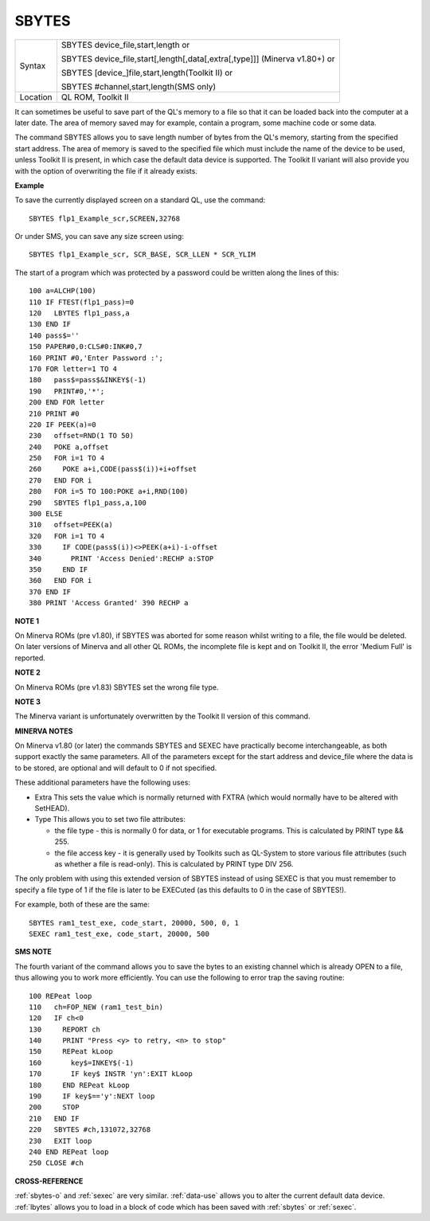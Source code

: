 ..  _sbytes:

SBYTES
======

+----------+------------------------------------------------------------------------------+
| Syntax   | SBYTES device\_file,start,length  or                                         |
|          |                                                                              |
|          | SBYTES device\_file,start[,length[,data[,extra[,type]]] (Minerva v1.80+)  or |
|          |                                                                              |
|          | SBYTES [device\_]file,start,length(Toolkit II)  or                           |
|          |                                                                              |
|          | SBYTES #channel,start,length(SMS only)                                       |
+----------+------------------------------------------------------------------------------+
| Location | QL ROM, Toolkit II                                                           |
+----------+------------------------------------------------------------------------------+

It can sometimes be useful to save part of the QL's memory to a file so
that it can be loaded back into the computer at a later date. The area
of memory saved may for example, contain a program, some machine code or
some data.

The command SBYTES allows you to save length number of bytes
from the QL's memory, starting from the specified start address. The
area of memory is saved to the specified file which must include the
name of the device to be used, unless Toolkit II is present, in which
case the default data device is supported. The Toolkit II variant will
also provide you with the option of overwriting the file if it already
exists.

**Example**

To save the currently displayed screen on a standard QL, use the
command::

    SBYTES flp1_Example_scr,SCREEN,32768

Or under SMS, you can save any size screen using::

    SBYTES flp1_Example_scr, SCR_BASE, SCR_LLEN * SCR_YLIM


The start of a program which was protected by a password could be
written along the lines of this::

    100 a=ALCHP(100)
    110 IF FTEST(flp1_pass)=0
    120   LBYTES flp1_pass,a
    130 END IF
    140 pass$=''
    150 PAPER#0,0:CLS#0:INK#0,7
    160 PRINT #0,'Enter Password :';
    170 FOR letter=1 TO 4
    180   pass$=pass$&INKEY$(-1)
    190   PRINT#0,'*';
    200 END FOR letter
    210 PRINT #0
    220 IF PEEK(a)=0
    230   offset=RND(1 TO 50)
    240   POKE a,offset
    250   FOR i=1 TO 4
    260     POKE a+i,CODE(pass$(i))+i+offset
    270   END FOR i
    280   FOR i=5 TO 100:POKE a+i,RND(100)
    290   SBYTES flp1_pass,a,100
    300 ELSE
    310   offset=PEEK(a)
    320   FOR i=1 TO 4
    330     IF CODE(pass$(i))<>PEEK(a+i)-i-offset
    340       PRINT 'Access Denied':RECHP a:STOP
    350     END IF
    360   END FOR i
    370 END IF
    380 PRINT 'Access Granted' 390 RECHP a


**NOTE 1**

On Minerva ROMs (pre v1.80), if SBYTES was aborted for some reason
whilst writing to a file, the file would be deleted. On later versions
of Minerva and all other QL ROMs, the incomplete file is kept and on
Toolkit II, the error 'Medium Full' is reported.

**NOTE 2**

On Minerva ROMs (pre v1.83) SBYTES set the wrong file type.

**NOTE 3**

The Minerva variant is unfortunately overwritten by the Toolkit II
version of this command.

**MINERVA NOTES**

On Minerva v1.80 (or later) the commands SBYTES and SEXEC have
practically become interchangeable, as both support exactly the same
parameters. All of the parameters except for the start address and
device\_file where the data is to be stored, are optional and will
default to 0 if not specified.

These additional parameters have the
following uses:

- Extra This sets the value which is normally returned with FXTRA (which would normally have to be altered with SetHEAD).
- Type This allows you to set two file attributes:

  - the file type - this is normally 0 for data, or 1 for executable programs. This is calculated by PRINT type && 255.
  - the file access key - it is generally used by Toolkits such as QL-System to store various file attributes (such as whether a file is read-only). This is calculated by PRINT type DIV 256.

The only problem with using this extended version of SBYTES instead of using SEXEC is that you must remember to specify a file type of 1 if the file is later to be EXECuted (as this defaults to 0 in the
case of SBYTES!).

For example, both of these are the same::

    SBYTES ram1_test_exe, code_start, 20000, 500, 0, 1
    SEXEC ram1_test_exe, code_start, 20000, 500

**SMS NOTE**

The fourth variant of the command allows you to save the bytes to an
existing channel which is already OPEN to a file, thus allowing you to
work more efficiently. You can use the following to error trap the
saving routine::

    100 REPeat loop
    110   ch=FOP_NEW (ram1_test_bin)
    120   IF ch<0
    130     REPORT ch
    140     PRINT "Press <y> to retry, <n> to stop"
    150     REPeat kLoop
    160       key$=INKEY$(-1)
    170       IF key$ INSTR 'yn':EXIT kLoop
    180     END REPeat kLoop
    190     IF key$=='y':NEXT loop
    200     STOP
    210   END IF
    220   SBYTES #ch,131072,32768
    230   EXIT loop
    240 END REPeat loop
    250 CLOSE #ch

**CROSS-REFERENCE**

:ref:`sbytes-o` and
:ref:`sexec` are very similar.
:ref:`data-use` allows you to alter the current
default data device. :ref:`lbytes` allows you to
load in a block of code which has been saved with
:ref:`sbytes` or :ref:`sexec`.


